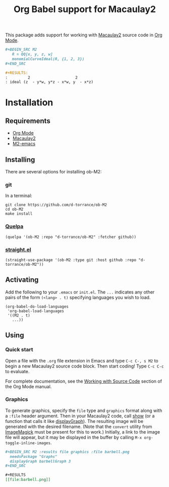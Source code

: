 #+TITLE: Org Babel support for Macaulay2

[[https://github.com/d-torrance/ob-M2/actions/workflows/check.yml][file:https://github.com/d-torrance/ob-M2/actions/workflows/check.yml/badge.svg]]

This package adds support for working with [[https://macaulay2.com/][Macaulay2]] source code in [[https://orgmode.org/][Org Mode]].

#+BEGIN_SRC org
  ,#+BEGIN_SRC M2
     R = QQ[x, y, z, w]
     monomialCurveIdeal(R, {1, 2, 3})
  ,#+END_SRC

  #+RESULTS:
  :         2                    2
  : ideal (z  - y*w, y*z - x*w, y  - x*z)
#+END_SRC

* Installation
** Requirements
- [[https://orgmode.org/][Org Mode]]
- [[https://macaulay2.com][Macaulay2]]
- [[https://github.com/Macaulay2/M2-emacs][M2-emacs]]

** Installing
There are several options for installing ob-M2:

*** git
In a terminal:

#+BEGIN_SRC shell
  git clone https://github.com/d-torrance/ob-M2
  cd ob-M2
  make install
#+END_SRC

*** [[https://github.com/quelpa/quelpa][Quelpa]]
#+BEGIN_SRC elisp
  (quelpa '(ob-M2 :repo "d-torrance/ob-M2" :fetcher github))
#+END_SRC

*** [[https://github.com/radian-software/straight.el][straight.el]]
#+BEGIN_SRC elisp
  (straight-use-package '(ob-M2 :type git :host github :repo "d-torrance/ob-M2"))
#+END_SRC

** Activating
Add the following to your =.emacs= or =init.el=.  The =...= indicates any other pairs of the form =(<lang> . t)= specifying languages you wish to load.

#+BEGIN_SRC elisp
  (org-babel-do-load-languages
   'org-babel-load-languages
   '((M2 . t)
     ...))
#+END_SRC

** Using

*** Quick start
Open a file with the =.org= file extension in Emacs and type =C-c C-, s M2= to
begin a new Macaulay2 source code block.  Then start coding!  Type =C-c C-c=
to evaluate.

For complete documentation, see the [[https://orgmode.org/manual/Working-with-Source-Code.html][Working with Source Code]] section of the
Org Mode manual.

*** Graphics
To generate graphics, specify the =file= type and =graphics= format along
with a =:file= header argument.  Then in your Macaulay2 code, call [[https://macaulay2.com/doc/Macaulay2/share/doc/Macaulay2/Macaulay2Doc/html/_show.html][show]] (or
a function that calls it like [[https://macaulay2.com/doc/Macaulay2/share/doc/Macaulay2/Graphs/html/_display__Graph.html][displayGraph]]).  The resulting image will be
generated with the desired filename.  (Note that the =convert= utility from
[[https://imagemagick.org/][ImageMagick]] must be present for this to work.)  Initially, a link to the image
file will appear, but it may be displayed in the buffer by calling
=M-x org-toggle-inline-images=.

#+BEGIN_SRC org
  ,#+BEGIN_SRC M2 :results file graphics :file barbell.png
    needsPackage "Graphs"
    displayGraph barbellGraph 3
  ,#+END_SRC

  ,#+RESULTS
  [[file:barbell.png]]
#+END_SRC
